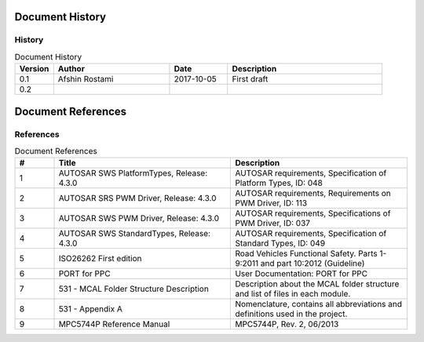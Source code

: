 Document History
===================

History
-----------------

.. list-table:: Document History
  :widths: 10 30 15 40
  :header-rows: 1
  :align: left

  * - Version
    - Author
    - Date
    - Description
  * - 0.1
    - Afshin Rostami 
    - 2017-10-05
    - First draft    
  * - 0.2
    - 
    - 
    - 



Document References
===================



References
-----------------

.. list-table:: Document References
  :widths: 10 45 45
  :header-rows: 1
  :align: left

  * - #
    - Title
    - Description 
  * - 1
    - AUTOSAR SWS PlatformTypes, Release: 4.3.0
    - AUTOSAR requirements, Specification of Platform Types, ID: 048
  * - 2
    - AUTOSAR SRS PWM Driver, Release: 4.3.0
    - AUTOSAR requirements, Requirements on PWM Driver, ID: 113
  * - 3
    - AUTOSAR SWS PWM Driver, Release: 4.3.0
    - AUTOSAR requirements, Specifications of PWM Driver, ID: 037
  * - 4
    - AUTOSAR SWS StandardTypes, Release: 4.3.0
    - AUTOSAR requirements, Specification of Standard Types, ID: 049
  * - 5
    - ISO26262 First edition
    - Road Vehicles Functional Safety. Parts 1-9:2011 and part 10:2012 (Guideline)
  * - 6
    - PORT for PPC
    - User Documentation: PORT for PPC
  * - 7
    - 531 - MCAL Folder Structure Description
    - Description about the MCAL folder structure and list of files in each module.
  * - 8
    - 531 - Appendix A
    - Nomenclature, contains all abbreviations and definitions used in the project.
  * - 9
    - MPC5744P Reference Manual
    - MPC5744P, Rev. 2, 06/2013

	


